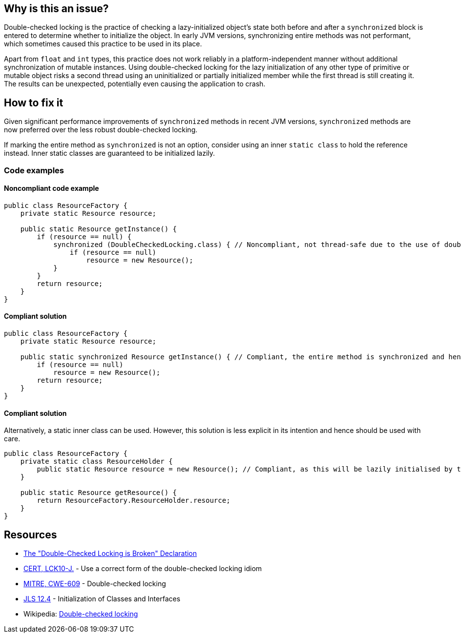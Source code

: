 == Why is this an issue?

Double-checked locking is the practice of checking a lazy-initialized object's state both before and after a `synchronized` block is entered to determine whether to initialize the object.
In early JVM versions, synchronizing entire methods was not performant, which sometimes caused this practice to be used in its place.


Apart from `float` and `int` types, this practice does not work reliably in a platform-independent manner without additional synchronization of mutable instances.
Using double-checked locking for the lazy initialization of any other type of primitive or mutable object risks a second thread using an uninitialized or partially initialized member while the first thread is still creating it.
The results can be unexpected, potentially even causing the application to crash.


== How to fix it

Given significant performance improvements of `synchronized` methods in recent JVM versions, `synchronized` methods are now preferred over the less robust double-checked locking.

If marking the entire method as `synchronized` is not an option, consider using an inner `static class` to hold the reference instead.
Inner static classes are guaranteed to be initialized lazily.

=== Code examples

==== Noncompliant code example

[source,java,diff-id=1,diff-type=noncompliant]
----
public class ResourceFactory {
    private static Resource resource;

    public static Resource getInstance() {
        if (resource == null) {
            synchronized (DoubleCheckedLocking.class) { // Noncompliant, not thread-safe due to the use of double-checked locking.
                if (resource == null)
                    resource = new Resource();
            }
        }
        return resource;
    }
}
----


==== Compliant solution

[source,java,diff-id=1,diff-type=compliant]
----
public class ResourceFactory {
    private static Resource resource;

    public static synchronized Resource getInstance() { // Compliant, the entire method is synchronized and hence thread-safe
        if (resource == null)
            resource = new Resource();
        return resource;
    }
}
----

==== Compliant solution

Alternatively, a static inner class can be used.
However, this solution is less explicit in its intention and hence should be used with care.

[source,java]
----
public class ResourceFactory {
    private static class ResourceHolder {
        public static Resource resource = new Resource(); // Compliant, as this will be lazily initialised by the JVM
    }

    public static Resource getResource() {
        return ResourceFactory.ResourceHolder.resource;
    }
}
----

== Resources

* https://www.cs.umd.edu/~pugh/java/memoryModel/DoubleCheckedLocking.html[The "Double-Checked Locking is Broken" Declaration]
* https://wiki.sei.cmu.edu/confluence/x/6zdGBQ[CERT, LCK10-J.] - Use a correct form of the double-checked locking idiom
* https://cwe.mitre.org/data/definitions/609[MITRE, CWE-609] - Double-checked locking
* https://docs.oracle.com/javase/specs/jls/se7/html/jls-12.html#jls-12.4[JLS 12.4] - Initialization of Classes and Interfaces
* Wikipedia: https://en.wikipedia.org/wiki/Double-checked_locking#Usage_in_Java[Double-checked locking]


ifdef::env-github,rspecator-view[]

'''
== Implementation Specification
(visible only on this page)

=== Message

Remove this dangerous instance of double-checked locking.


'''
== Comments And Links
(visible only on this page)

=== on 20 Jul 2015, 07:45:24 Ann Campbell wrote:
Tagged java-top by Ann

=== on 8 Nov 2016, 14:58:08 Tibor Blenessy wrote:
I believe that this rule is actually a subset of https://www.securecoding.cert.org/confluence/display/java/TSM03-J.+Do+not+publish+partially+initialized+objects[TSM03-J]. Do we have a rule targeting that? Do we want to implement both?


This rule can be implemented on semantic level, however it will catch only simple cases of this. To do this properly we need to do full escape analysis and implement equivalent of  https://www.securecoding.cert.org/confluence/display/java/TSM03-J.+Do+not+publish+partially+initialized+objects[TSM03-J]

=== on 8 Nov 2016, 16:56:41 Ann Campbell wrote:
\[~tibor.blenessy] I considered adding that mapping to this rule, but really see it as tangential to the rule as currently described. Let me know if you disagree.

=== on 8 Nov 2016, 18:41:56 Tibor Blenessy wrote:
Code samples are from book  Java Concurrency in Practice and they are available under public domain on this url  \http://jcip.net.s3-website-us-east-1.amazonaws.com/listings.html

endif::env-github,rspecator-view[]
